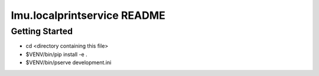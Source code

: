 ============================
lmu.localprintservice README
============================

Getting Started
===============

- cd <directory containing this file>

- $VENV/bin/pip install -e .

- $VENV/bin/pserve development.ini


